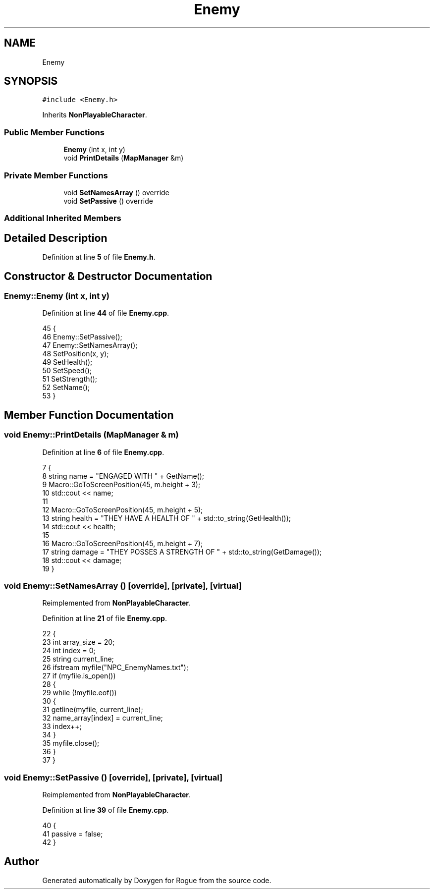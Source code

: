 .TH "Enemy" 3 "Wed Nov 17 2021" "Version 1.0" "Rogue" \" -*- nroff -*-
.ad l
.nh
.SH NAME
Enemy
.SH SYNOPSIS
.br
.PP
.PP
\fC#include <Enemy\&.h>\fP
.PP
Inherits \fBNonPlayableCharacter\fP\&.
.SS "Public Member Functions"

.in +1c
.ti -1c
.RI "\fBEnemy\fP (int x, int y)"
.br
.ti -1c
.RI "void \fBPrintDetails\fP (\fBMapManager\fP &m)"
.br
.in -1c
.SS "Private Member Functions"

.in +1c
.ti -1c
.RI "void \fBSetNamesArray\fP () override"
.br
.ti -1c
.RI "void \fBSetPassive\fP () override"
.br
.in -1c
.SS "Additional Inherited Members"
.SH "Detailed Description"
.PP 
Definition at line \fB5\fP of file \fBEnemy\&.h\fP\&.
.SH "Constructor & Destructor Documentation"
.PP 
.SS "Enemy::Enemy (int x, int y)"

.PP
Definition at line \fB44\fP of file \fBEnemy\&.cpp\fP\&.
.PP
.nf
45 {
46     Enemy::SetPassive();
47     Enemy::SetNamesArray();
48     SetPosition(x, y);
49     SetHealth();
50     SetSpeed();
51     SetStrength();
52     SetName();
53 }
.fi
.SH "Member Function Documentation"
.PP 
.SS "void Enemy::PrintDetails (\fBMapManager\fP & m)"

.PP
Definition at line \fB6\fP of file \fBEnemy\&.cpp\fP\&.
.PP
.nf
7 {
8     string name = "ENGAGED WITH " + GetName();
9     Macro::GoToScreenPosition(45, m\&.height + 3);
10     std::cout << name;
11 
12     Macro::GoToScreenPosition(45, m\&.height + 5);
13     string health = "THEY HAVE A HEALTH OF " + std::to_string(GetHealth());
14     std::cout << health;
15 
16     Macro::GoToScreenPosition(45, m\&.height + 7);
17     string damage = "THEY POSSES A STRENGTH OF " + std::to_string(GetDamage());
18     std::cout << damage;
19 }
.fi
.SS "void Enemy::SetNamesArray ()\fC [override]\fP, \fC [private]\fP, \fC [virtual]\fP"

.PP
Reimplemented from \fBNonPlayableCharacter\fP\&.
.PP
Definition at line \fB21\fP of file \fBEnemy\&.cpp\fP\&.
.PP
.nf
22 {
23     int array_size = 20;
24     int index = 0;
25     string current_line;
26     ifstream myfile("NPC_EnemyNames\&.txt");
27     if (myfile\&.is_open())
28     {
29         while (!myfile\&.eof())
30         {
31             getline(myfile, current_line);
32             name_array[index] = current_line;
33             index++;
34         }
35         myfile\&.close();
36     }
37 }
.fi
.SS "void Enemy::SetPassive ()\fC [override]\fP, \fC [private]\fP, \fC [virtual]\fP"

.PP
Reimplemented from \fBNonPlayableCharacter\fP\&.
.PP
Definition at line \fB39\fP of file \fBEnemy\&.cpp\fP\&.
.PP
.nf
40 {
41     passive = false;
42 }
.fi


.SH "Author"
.PP 
Generated automatically by Doxygen for Rogue from the source code\&.
